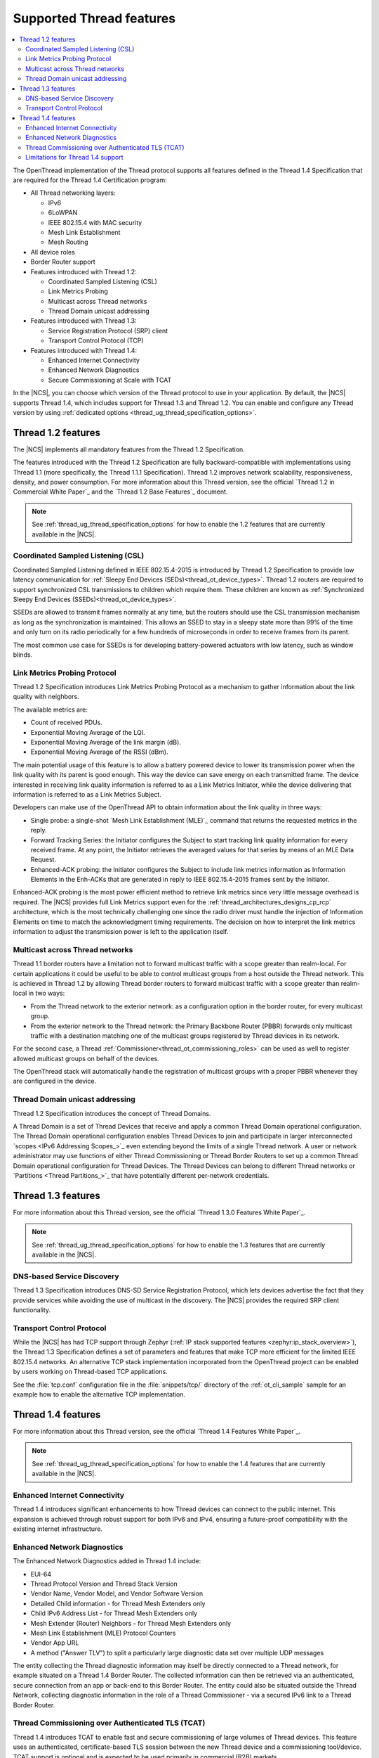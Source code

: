 .. _thread_ug_supported_features:

Supported Thread features
#########################

.. contents::
   :local:
   :depth: 2

The OpenThread implementation of the Thread protocol supports all features defined in the Thread 1.4 Specification that are required for the Thread 1.4 Certification program:

* All Thread networking layers:

  * IPv6
  * 6LoWPAN
  * IEEE 802.15.4 with MAC security
  * Mesh Link Establishment
  * Mesh Routing

* All device roles
* Border Router support
* Features introduced with Thread 1.2:

  * Coordinated Sampled Listening (CSL)
  * Link Metrics Probing
  * Multicast across Thread networks
  * Thread Domain unicast addressing

* Features introduced with Thread 1.3:

  * Service Registration Protocol (SRP) client
  * Transport Control Protocol (TCP)

* Features introduced with Thread 1.4:

  * Enhanced Internet Connectivity
  * Enhanced Network Diagnostics
  * Secure Commissioning at Scale with TCAT

In the |NCS|, you can choose which version of the Thread protocol to use in your application.
By default, the |NCS| supports Thread 1.4, which includes support for Thread 1.3 and Thread 1.2.
You can enable and configure any Thread version by using :ref:`dedicated options <thread_ug_thread_specification_options>`.

.. _thread_ug_supported_features_v12:

Thread 1.2 features
*******************

The |NCS| implements all mandatory features from the Thread 1.2 Specification.

The features introduced with the Thread 1.2 Specification are fully backward-compatible with implementations using Thread 1.1 (more specifically, the Thread 1.1.1 Specification).
Thread 1.2 improves network scalability, responsiveness, density, and power consumption.
For more information about this Thread version, see the official `Thread 1.2 in Commercial White Paper`_ and the `Thread 1.2 Base Features`_ document.

.. note::
    See :ref:`thread_ug_thread_specification_options` for how to enable the 1.2 features that are currently available in the |NCS|.

.. _thread_ug_supported_features_csl:

Coordinated Sampled Listening (CSL)
===================================

Coordinated Sampled Listening defined in IEEE 802.15.4-2015 is introduced by Thread 1.2 Specification to provide low latency communication for :ref:`Sleepy End Devices (SEDs)<thread_ot_device_types>`.
Thread 1.2 routers are required to support synchronized CSL transmissions to children which require them.
These children are known as :ref:`Synchronized Sleepy End Devices (SSEDs)<thread_ot_device_types>`.

SSEDs are allowed to transmit frames normally at any time, but the routers should use the CSL transmission mechanism as long as the synchronization is maintained.
This allows an SSED to stay in a sleepy state more than 99% of the time and only turn on its radio periodically for a few hundreds of microseconds in order to receive frames from its parent.

The most common use case for SSEDs is for developing battery-powered actuators with low latency, such as window blinds.

Link Metrics Probing Protocol
=============================

Thread 1.2 Specification introduces Link Metrics Probing Protocol as a mechanism to gather information about the link quality with neighbors.

The available metrics are:

* Count of received PDUs.
* Exponential Moving Average of the LQI.
* Exponential Moving Average of the link margin (dB).
* Exponential Moving Average of the RSSI (dBm).

The main potential usage of this feature is to allow a battery powered device to lower its transmission power when the link quality with its parent is good enough.
This way the device can save energy on each transmitted frame.
The device interested in receiving link quality information is referred to as a Link Metrics Initiator, while the device delivering that information is referred to as a Link Metrics Subject.

Developers can make use of the OpenThread API to obtain information about the link quality in three ways:

* Single probe: a single-shot `Mesh Link Establishment (MLE)`_ command that returns the requested metrics in the reply.
* Forward Tracking Series: the Initiator configures the Subject to start tracking link quality information for every received frame.
  At any point, the Initiator retrieves the averaged values for that series by means of an MLE Data Request.
* Enhanced-ACK probing: the Initiator configures the Subject to include link metrics information as Information Elements in the Enh-ACKs that are generated in reply to IEEE 802.15.4-2015 frames sent by the Initiator.

Enhanced-ACK probing is the most power efficient method to retrieve link metrics since very little message overhead is required.
The |NCS| provides full Link Metrics support even for the :ref:`thread_architectures_designs_cp_rcp` architecture, which is the most technically challenging one since the radio driver must handle the injection of Information Elements on time to match the acknowledgment timing requirements.
The decision on how to interpret the link metrics information to adjust the transmission power is left to the application itself.

.. _ug_thread_multicast:

Multicast across Thread networks
================================

Thread 1.1 border routers have a limitation not to forward multicast traffic with a scope greater than realm-local.
For certain applications it could be useful to be able to control multicast groups from a host outside the Thread network.
This is achieved in Thread 1.2 by allowing Thread border routers to forward multicast traffic with a scope greater than realm-local in two ways:

* From the Thread network to the exterior network: as a configuration option in the border router, for every multicast group.
* From the exterior network to the Thread network: the Primary Backbone Router (PBBR) forwards only multicast traffic with a destination matching one of the multicast groups registered by Thread devices in its network.

For the second case, a Thread :ref:`Commissioner<thread_ot_commissioning_roles>` can be used as well to register allowed multicast groups on behalf of the devices.

The OpenThread stack will automatically handle the registration of multicast groups with a proper PBBR whenever they are configured in the device.

.. _ug_thread_domain:

Thread Domain unicast addressing
================================

Thread 1.2 Specification introduces the concept of Thread Domains.

A Thread Domain is a set of Thread Devices that receive and apply a common Thread Domain operational configuration.
The Thread Domain operational configuration enables Thread Devices to join and participate in larger interconnected `scopes <IPv6 Addressing Scopes_>`_ even extending beyond the limits of a single Thread network.
A user or network administrator may use functions of either Thread Commissioning or Thread Border Routers to set up a common Thread Domain operational configuration for Thread Devices.
The Thread Devices can belong to different Thread networks or `Partitions <Thread Partitions_>`_ that have potentially different per-network credentials.

.. _thread_ug_supported_features_v13:

Thread 1.3 features
*******************

For more information about this Thread version, see the official `Thread 1.3.0 Features White Paper`_.

.. note::
    See :ref:`thread_ug_thread_specification_options` for how to enable the 1.3 features that are currently available in the |NCS|.

DNS-based Service Discovery
===========================

Thread 1.3 Specification introduces DNS-SD Service Registration Protocol, which lets devices advertise the fact that they provide services while avoiding the use of multicast in the discovery.
The |NCS| provides the required SRP client functionality.

Transport Control Protocol
==========================

While the |NCS| has had TCP support through Zephyr (:ref:`IP stack supported features <zephyr:ip_stack_overview>`), the Thread 1.3 Specification defines a set of parameters and features that make TCP more efficient for the limited IEEE 802.15.4 networks.
An alternative TCP stack implementation incorporated from the OpenThread project can be enabled by users working on Thread-based TCP applications.

See the :file:`tcp.conf` configuration file in the :file:`snippets/tcp/` directory of the :ref:`ot_cli_sample` sample for an example how to enable the alternative TCP implementation.

.. _thread_ug_supported_features_v14:

Thread 1.4 features
*******************

For more information about this Thread version, see the official `Thread 1.4 Features White Paper`_.

.. note::
  See :ref:`thread_ug_thread_specification_options` for how to enable the 1.4 features that are currently available in the |NCS|.

Enhanced Internet Connectivity
==============================

Thread 1.4 introduces significant enhancements to how Thread devices can connect to the public internet.
This expansion is achieved through robust support for both IPv6 and IPv4, ensuring a future-proof compatibility with the existing internet infrastructure.

Enhanced Network Diagnostics
============================

The Enhanced Network Diagnostics added in Thread 1.4 include:

* EUI-64
* Thread Protocol Version and Thread Stack Version
* Vendor Name, Vendor Model, and Vendor Software Version
* Detailed Child information - for Thread Mesh Extenders only
* Child IPv6 Address List - for Thread Mesh Extenders only
* Mesh Extender (Router) Neighbors - for Thread Mesh Extenders only
* Mesh Link Establishment (MLE) Protocol Counters
* Vendor App URL
* A method ("Answer TLV") to split a particularly large diagnostic data set over multiple UDP messages

The entity collecting the Thread diagnostic information may itself be directly connected to a Thread network, for example situated on a Thread 1.4 Border Router.
The collected information can then be retrieved via an authenticated, secure connection from an app or back-end to this Border Router.
The entity could also be situated outside the Thread Network, collecting diagnostic information in the role of a Thread Commissioner - via a secured IPv6 link to a Thread Border Router.

Thread Commissioning over Authenticated TLS (TCAT)
==================================================

Thread 1.4 introduces TCAT to enable fast and secure commissioning of large volumes of Thread devices.
This feature uses an authenticated, certificate-based TLS session between the new Thread device and a commissioning tool/device.
TCAT support is optional and is expected to be used primarily in commercial (B2B) markets.

See the :file:`tcat.conf` configuration file in the :file:`snippets/tcat/` directory of the :ref:`ot_cli_sample` sample for an example how to enable the TCAT functionality.

Limitations for Thread 1.4 support
==================================

Thread Commissioning over Authenticated TLS (TCAT) is an optional feature and is only supported in experimental mode by the |NCS|.
